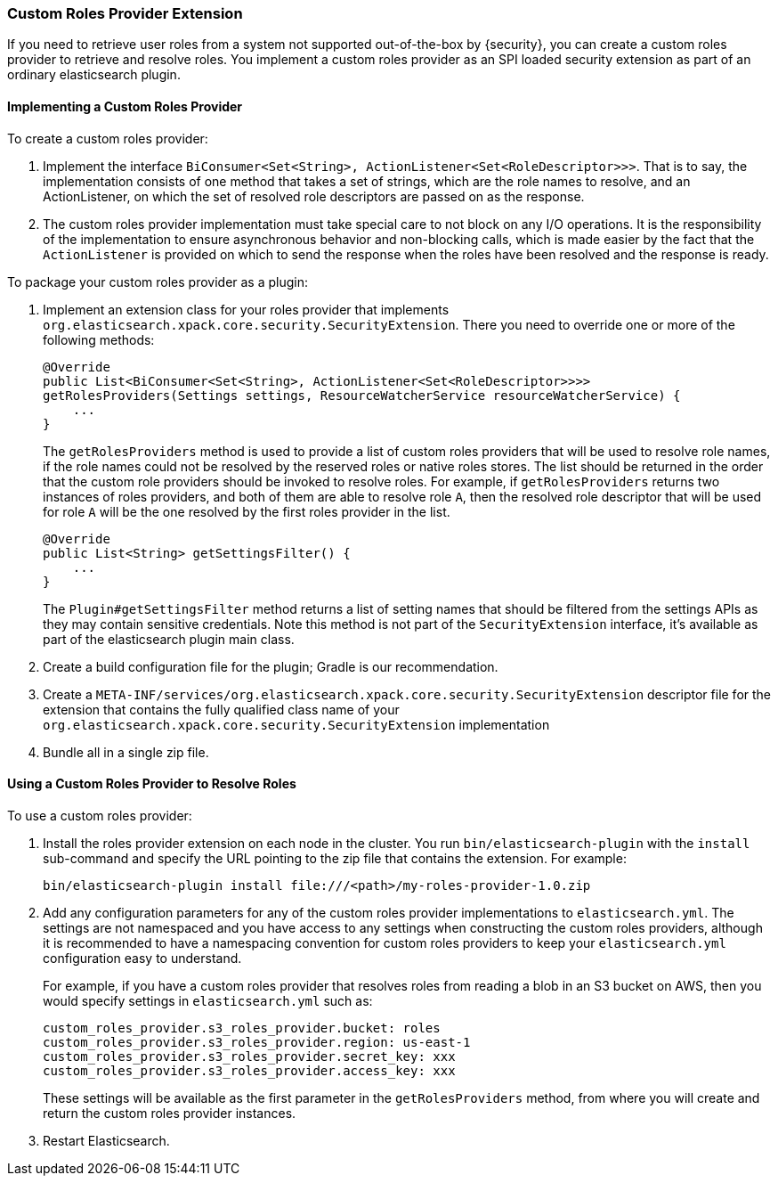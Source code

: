 [[custom-roles-provider]]
=== Custom Roles Provider Extension

If you need to retrieve user roles from a system not supported out-of-the-box
by {security}, you can create a custom roles provider to retrieve and resolve
roles. You implement a custom roles provider as an SPI loaded security extension
as part of an ordinary elasticsearch plugin.

[[implementing-custom-roles-provider]]
==== Implementing a Custom Roles Provider

To create a custom roles provider: 

. Implement the interface `BiConsumer<Set<String>, ActionListener<Set<RoleDescriptor>>>`.
  That is to say, the implementation consists of one method that takes a set of strings,
  which are the role names to resolve, and an ActionListener, on which the set of resolved
  role descriptors are passed on as the response.
. The custom roles provider implementation must take special care to not block on any I/O 
  operations.  It is the responsibility of the implementation to ensure asynchronous behavior
  and non-blocking calls, which is made easier by the fact that the `ActionListener` is
  provided on which to send the response when the roles have been resolved and the response
  is ready.

To package your custom roles provider as a plugin:

. Implement an extension class for your roles provider that implements
  `org.elasticsearch.xpack.core.security.SecurityExtension`. There you need to
  override one or more of the following methods:
+
[source,java]
----------------------------------------------------
@Override
public List<BiConsumer<Set<String>, ActionListener<Set<RoleDescriptor>>>> 
getRolesProviders(Settings settings, ResourceWatcherService resourceWatcherService) {
    ...
}
----------------------------------------------------
+
The `getRolesProviders` method is used to provide a list of custom roles providers that
will be used to resolve role names, if the role names could not be resolved by the reserved
roles or native roles stores.   The list should be returned in the order that the custom role
providers should be invoked to resolve roles.  For example, if `getRolesProviders` returns two 
instances of roles providers, and both of them are able to resolve role `A`, then the resolved 
role descriptor that will be used for role `A` will be the one resolved by the first roles 
provider in the list.
+
[source,java]
----------------------------------------------------
@Override
public List<String> getSettingsFilter() {
    ...
}
----------------------------------------------------
+
The `Plugin#getSettingsFilter` method returns a list of setting names that should be
filtered from the settings APIs as they may contain sensitive credentials. Note this method is not
part of the `SecurityExtension` interface, it's available as part of the elasticsearch plugin main class.

. Create a build configuration file for the plugin; Gradle is our recommendation.
. Create a `META-INF/services/org.elasticsearch.xpack.core.security.SecurityExtension` descriptor file for the
  extension that contains the fully qualified class name of your `org.elasticsearch.xpack.core.security.SecurityExtension` implementation
. Bundle all in a single zip file.

[[using-custom-roles-provider]]
==== Using a Custom Roles Provider to Resolve Roles

To use a custom roles provider:

. Install the roles provider extension on each node in the cluster. You run
  `bin/elasticsearch-plugin` with the `install` sub-command and specify the URL
  pointing to the zip file that contains the extension. For example:
+
[source,shell]
----------------------------------------
bin/elasticsearch-plugin install file:///<path>/my-roles-provider-1.0.zip
----------------------------------------

. Add any configuration parameters for any of the custom roles provider implementations
to `elasticsearch.yml`.  The settings are not namespaced and you have access to any
settings when constructing the custom roles providers, although it is recommended to
have a namespacing convention for custom roles providers to keep your `elasticsearch.yml`
configuration easy to understand.  
+
For example, if you have a custom roles provider that 
resolves roles from reading a blob in an S3 bucket on AWS, then you would specify settings 
in `elasticsearch.yml` such as:
+
[source,js]
----------------------------------------
custom_roles_provider.s3_roles_provider.bucket: roles
custom_roles_provider.s3_roles_provider.region: us-east-1
custom_roles_provider.s3_roles_provider.secret_key: xxx
custom_roles_provider.s3_roles_provider.access_key: xxx
----------------------------------------
+
These settings will be available as the first parameter in the `getRolesProviders` method, from
where you will create and return the custom roles provider instances.

. Restart Elasticsearch.

